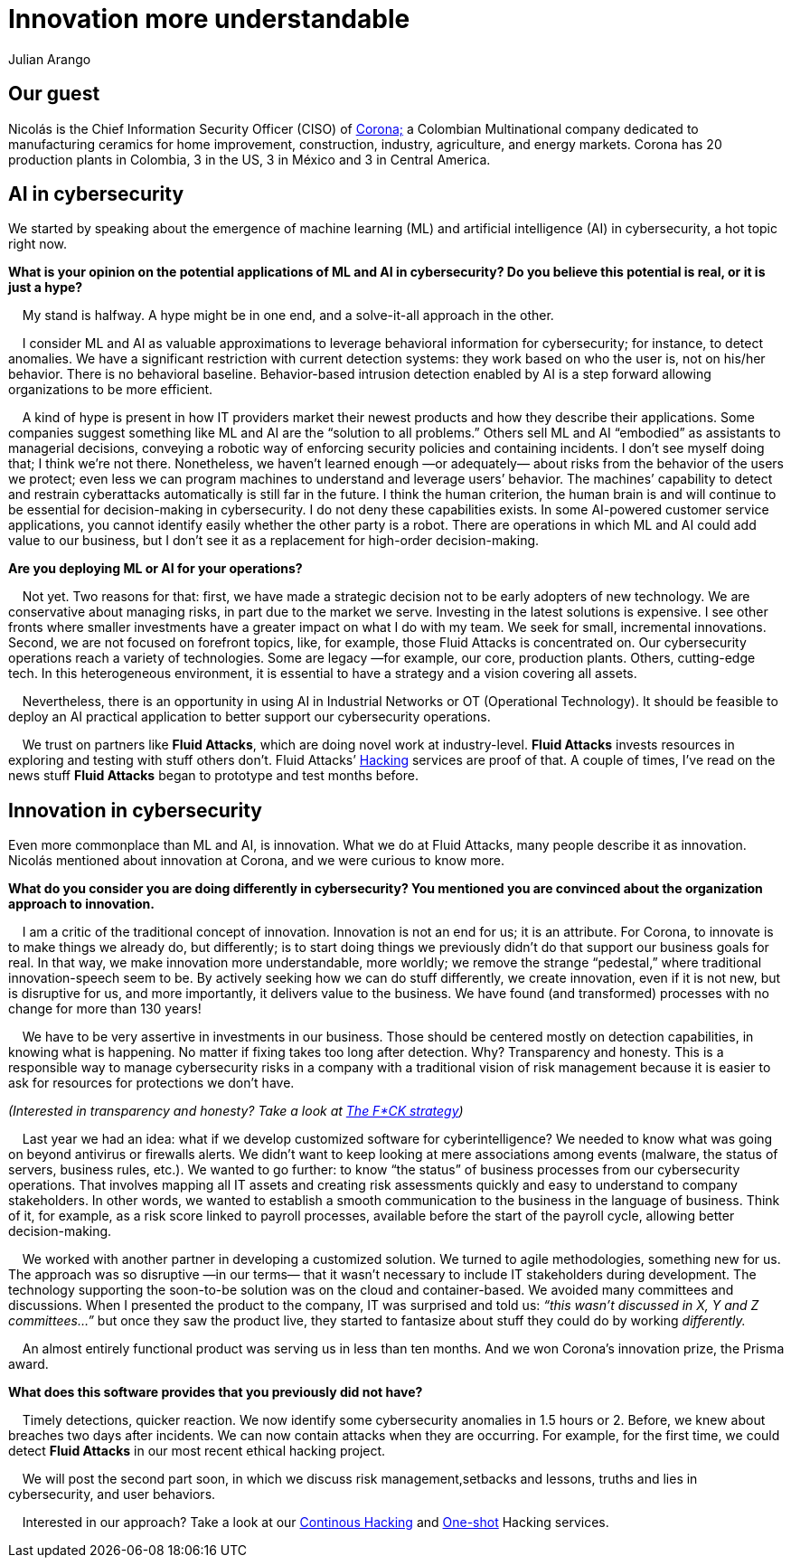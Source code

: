:slug: innovation-more-understandable/
:date: 2019-06-18
:subtitle: "We make innovation more understandable, more wordly."
:category: interview
:tags: interview, machine learning
:image: cover.png
:alt: Nicolás Acosta, CISO at Corona
:description: We interviewed Nicolás Acosta, CISO of Corona, a multinational company in the home improvement and construction industry. Nicolás shared his perspective on some topics like artificial intelligence, machine learning, innovation, setbacks as CISO, among others.
:keywords: Artificial Intelligence, Machine Learning, Innovation, Cybersecurity, Cyberintelligence, Hacking
:author: Julian Arango
:writer: jarango
:name: Julian Arango
:about1: Behavioral strategist
:about2: Data scientist in training.!


= Innovation more understandable

== Our guest

Nicolás is the Chief Information Security Officer (CISO) of
link:https://empresa.corona.co/nuestra-compania/quienes-somos[Corona;]
a Colombian Multinational company
dedicated to manufacturing ceramics for home improvement, construction,
industry, agriculture, and energy markets.
Corona has 20 production plants in Colombia, 3 in the US, 3 in México
and 3 in Central America.

== AI in cybersecurity

We started by speaking about the emergence of machine learning (+ML+)
and artificial intelligence (+AI+) in cybersecurity, a hot topic right now.

[qanda]
*What is your opinion on the potential applications of +ML+ and +AI+
in cybersecurity? Do you believe this potential is real,
or it is just a hype?*

{nbsp}{nbsp}{nbsp}{nbsp}My stand is halfway. A hype might be in one end,
and a solve-it-all approach in the other.

{nbsp}{nbsp}{nbsp}{nbsp}I consider +ML+ and +AI+ as valuable approximations
to leverage behavioral information for cybersecurity;
for instance, to detect anomalies.
We have a significant restriction with current detection systems:
they work based on who the user is, not on his/her behavior.
There is no behavioral baseline.
Behavior-based intrusion detection enabled by +AI+ is a step forward
allowing organizations to be more efficient.

{nbsp}{nbsp}{nbsp}{nbsp}A kind of hype is present in how +IT+ providers market
their newest products and how they describe their applications.
Some companies suggest something like +ML+ and +AI+
are the “solution to all problems.”
Others sell +ML+ and +AI+ “embodied” as assistants to managerial decisions,
conveying a robotic way of enforcing security policies
and containing incidents.
I don’t see myself doing that; I think we’re not there.
Nonetheless, we haven’t learned enough —or adequately— about risks
from the behavior of the users we protect;
even less we can program machines to understand and leverage users’ behavior.
The machines’ capability to detect and restrain cyberattacks automatically
is still far in the future.
I think the human criterion, the human brain is and will continue
to be essential for decision-making in cybersecurity.
I do not deny these capabilities exists.
In some +AI-powered+ customer service applications,
you cannot identify easily whether the other party is a robot.
There are operations in which +ML+ and +AI+ could add value to our business,
but I don’t see it as a replacement for high-order decision-making.

*Are you deploying +ML+ or +AI+ for your operations?*

{nbsp}{nbsp}{nbsp}{nbsp}Not yet. Two reasons for that:
first, we have made a strategic decision not to be early adopters
of new technology.
We are conservative about managing risks,
in part due to the market we serve.
Investing in the latest solutions is expensive.
I see other fronts where smaller investments have a greater impact
on what I do with my team.
We seek for small, incremental innovations.
Second, we are not focused on forefront topics,
like, for example, those Fluid Attacks is concentrated on.
Our cybersecurity operations reach a variety of technologies.
Some are legacy —for example, our core, production plants.
Others, cutting-edge tech.
In this heterogeneous environment, it is essential to have a strategy
and a vision covering all assets.

{nbsp}{nbsp}{nbsp}{nbsp}Nevertheless, there is an opportunity in using +AI+ in
Industrial Networks or +OT+ (Operational Technology).
It should be feasible to deploy an +AI+ practical application
to better support our cybersecurity operations.

{nbsp}{nbsp}{nbsp}{nbsp}We trust on partners like *Fluid Attacks*,
which are doing novel work at industry-level.
*Fluid Attacks* invests resources in exploring and testing
with stuff others don’t.
Fluid Attacks’ link:../../pages/services/continuous-hacking/[Hacking]
services are proof of that.
A couple of times, I’ve read on the news stuff *Fluid Attacks* began
to prototype and test months before.

== Innovation in cybersecurity

Even more commonplace than +ML+ and +AI+, is innovation.
What we do at Fluid Attacks, many people describe it as innovation.
Nicolás mentioned about innovation at Corona, and we were curious to know more.

[qanda]
*What do you consider you are doing differently in cybersecurity?
You mentioned you are convinced about the organization approach
to innovation.*

{nbsp}{nbsp}{nbsp}{nbsp}I am a critic of the traditional concept of innovation.
Innovation is not an end for us; it is an attribute.
For Corona, to innovate is to make things we already do, but differently;
is to start doing things we previously didn’t do
that support our business goals for real.
In that way, we make innovation more understandable, more worldly;
we remove the strange “pedestal,” where traditional
innovation-speech seem to be.
By actively seeking how we can do stuff differently,
we create innovation, even if it is not new, but is disruptive for us,
and more importantly, it delivers value to the business.
We have found (and transformed) processes with no change
for more than 130 years!

{nbsp}{nbsp}{nbsp}{nbsp}We have to be very assertive in investments
in our business.
Those should be centered mostly on detection capabilities,
in knowing what is happening.
No matter if fixing takes too long after detection.
Why? Transparency and honesty.
This is a responsible way to manage cybersecurity risks
in a company with a traditional vision of risk management
because it is easier to ask for resources for protections we don’t have.

_(Interested in transparency and honesty? Take a look at
link:../fck-strategy/[The F*CK strategy])_

{nbsp}{nbsp}{nbsp}{nbsp}Last year we had an idea: what if we develop
customized software for cyberintelligence?
We needed to know what was going on beyond antivirus or firewalls alerts.
We didn’t want to keep looking at mere associations among events
(malware, the status of servers, business rules, etc.).
We wanted to go further: to know “the status” of business processes
from our cybersecurity operations.
That involves mapping all +IT+ assets and creating risk assessments quickly
and easy to understand to company stakeholders.
In other words, we wanted to establish a smooth communication
to the business in the language of business.
Think of it, for example, as a risk score linked to payroll processes,
available before the start of the payroll cycle,
allowing better decision-making.

{nbsp}{nbsp}{nbsp}{nbsp}We worked with another partner in developing a
customized solution. We turned to agile methodologies, something new for us.
The approach was so disruptive —in our terms— that it wasn’t necessary
to include +IT+ stakeholders during development.
The technology supporting the soon-to-be solution was on the cloud
and container-based.
We avoided many committees and discussions.
When I presented the product to the company,
IT was surprised and told us:
_“this wasn’t discussed in X, Y and Z committees…”_
but once they saw the product live,
they started to fantasize about stuff they could do by working _differently._

{nbsp}{nbsp}{nbsp}{nbsp}An almost entirely functional product was serving us in
less than ten months.
And we won Corona’s innovation prize, the Prisma award.

*What does this software provides that you previously did not have?*

{nbsp}{nbsp}{nbsp}{nbsp}Timely detections, quicker reaction.
We now identify some cybersecurity anomalies in 1.5 hours or 2.
Before, we knew about breaches two days after incidents.
We can now contain attacks when they are occurring.
For example, for the first time, we could detect *Fluid Attacks*
in our most recent ethical hacking project.

{nbsp}{nbsp}{nbsp}{nbsp}We will post the second part soon,
in which we discuss risk management,setbacks and lessons, truths
and lies in cybersecurity, and user behaviors.

{nbsp}{nbsp}{nbsp}{nbsp}Interested in our approach?
Take a look at our
link:../../pages/services/continuous-hacking/[Continous Hacking]
and link:../../pages/services/one-shot-hacking/[One-shot]
Hacking services.
